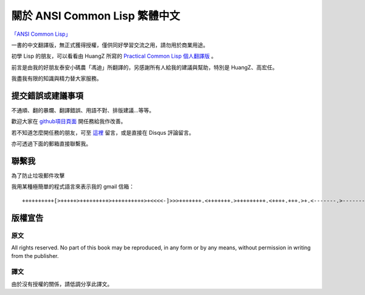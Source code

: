 關於 ANSI Common Lisp 繁體中文
************************************************

`「ANSI Common Lisp」 <http://paulgraham.com/acl>`_

一書的中文翻譯版，無正式獲得授權，僅供同好學習交流之用，請勿用於商業用途。

初學 Lisp 的朋友，可以看看由 HuangZ 所寫的 `Practical Common Lisp 個人翻譯版 <http://t.cn/zOvuMZN>`_ 。

前言是由我的好朋友泰安小碼農「馮迪」所翻譯的，另感謝所有人給我的建議與幫助，特別是 HuangZ、高宏任。

我盡我有限的知識與精力替大家服務。

提交錯誤或建議事項
===================

不通順、翻的暴爛、翻譯錯誤、用語不對、排版建議...等等。

歡迎大家在 `github項目頁面 <https://github.com/JuanitoFatas/acl-chinese>`_ 開任務給我作改善。

若不知道怎麼開任務的朋友，可至 `這裡 <http://juanitofatas.github.com/blog/2012/01/23/acl-trans-errors/>`_ 留言，或是直接在 Disqus 評論留言。

亦可透過下面的郵箱直接聯繫我。

聯繫我
=======

為了防止垃圾郵件攻擊

我用某種極簡單的程式語言來表示我的 gmail 信箱：

::

	++++++++++[>+++++>+++++++++>++++++++++>+<<<<-]>>>+++++++.<+++++++.>+++++++++.<++++.+++.>+.<-------.>-------.<++++++.<--.+++.-.--.++++++++++++++++.>.++++++.------------.++++++++.+++.<------------------.>---------.++++++++++++.--.


版權宣告
==========

原文
-------

All rights reserved. No part of this book may be reproduced, in any form or by any means, without permission in writing from the publisher.

譯文
------

由於沒有授權的關係，請低調分享此譯文。